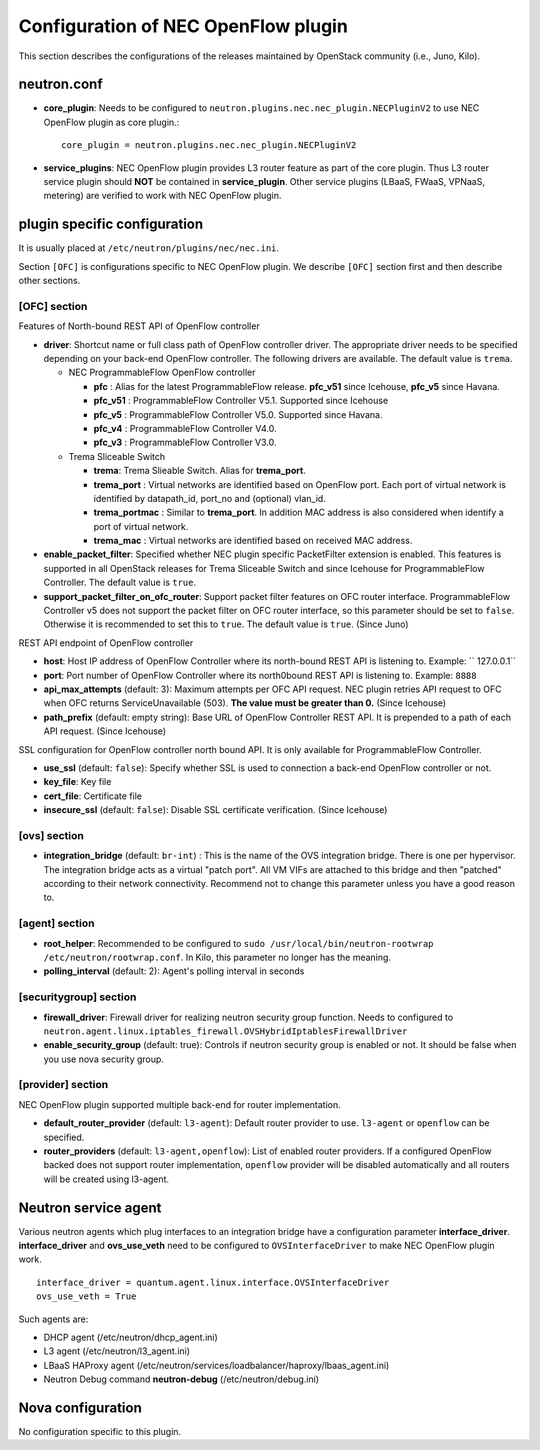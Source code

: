 ====================================
Configuration of NEC OpenFlow plugin
====================================

This section describes the configurations of the releases maintained by OpenStack community (i.e., Juno, Kilo).

neutron.conf
============

* **core_plugin**:  Needs to be configured to ``neutron.plugins.nec.nec_plugin.NECPluginV2`` to use NEC OpenFlow plugin as core plugin.::

    core_plugin = neutron.plugins.nec.nec_plugin.NECPluginV2

* **service_plugins**: NEC OpenFlow plugin provides L3 router feature as part of the core plugin.
  Thus L3 router service plugin should **NOT** be contained in **service_plugin**.
  Other service plugins (LBaaS, FWaaS, VPNaaS, metering) are verified to work with NEC OpenFlow plugin.

plugin specific configuration
=============================

It is usually placed at ``/etc/neutron/plugins/nec/nec.ini``.

Section ``[OFC]`` is configurations specific to NEC OpenFlow plugin.
We describe ``[OFC]`` section first and then describe other sections.

[OFC] section
-------------

Features of North-bound REST API of OpenFlow controller

* **driver**: Shortcut name or full class path of OpenFlow controller driver.
  The appropriate driver needs to be specified depending on your back-end OpenFlow controller.
  The following drivers are available. The default value is ``trema``.

  * NEC ProgrammableFlow OpenFlow controller

    * **pfc** : Alias for the latest ProgrammableFlow release. **pfc_v51** since Icehouse, **pfc_v5** since Havana.
    * **pfc_v51** : ProgrammableFlow Controller V5.1. Supported since Icehouse
    * **pfc_v5** : ProgrammableFlow Controller V5.0. Supported since Havana.
    * **pfc_v4** : ProgrammableFlow Controller V4.0.
    * **pfc_v3** : ProgrammableFlow Controller V3.0.

  * Trema Sliceable Switch

    * **trema**: Trema Slieable Switch. Alias for **trema_port**.
    * **trema_port** : Virtual networks are identified based on OpenFlow port. Each port of virtual network is identified by datapath_id, port_no and (optional) vlan_id.
    * **trema_portmac** : Similar to **trema_port**. In addition MAC address is also considered when identify a port of virtual network.
    * **trema_mac** : Virtual networks are identified based on received MAC address.

* **enable_packet_filter**: Specified whether NEC plugin specific PacketFilter extension is enabled. This features is supported in all OpenStack releases for Trema Sliceable Switch and since Icehouse for ProgrammableFlow Controller. The default value is ``true``.
* **support_packet_filter_on_ofc_router**: Support packet filter features on OFC router interface. ProgrammableFlow Controller v5 does not support the packet filter on OFC router interface, so this parameter should be set to ``false``. Otherwise it is recommended to set this to ``true``. The default value is ``true``. (Since Juno)

REST API endpoint of OpenFlow controller

* **host**: Host IP address of OpenFlow Controller where its north-bound REST API is listening to. Example: `` 127.0.0.1``
* **port**: Port number of OpenFlow Controller where its north0bound REST API is listening to. Example: ``8888``
* **api_max_attempts** (default: 3): Maximum attempts per OFC API request. NEC plugin retries API request to OFC when OFC returns ServiceUnavailable (503). **The value must be greater than 0.** (Since Icehouse)
* **path_prefix** (default: empty string): Base URL of OpenFlow Controller REST API. It is prepended to a path of each API request. (Since Icehouse)

SSL configuration for OpenFlow controller north bound API. It is only available for ProgrammableFlow Controller.

* **use_ssl** (default: ``false``): Specify whether SSL is used to connection a back-end OpenFlow controller or not.
* **key_file**: Key file
* **cert_file**: Certificate file
* **insecure_ssl** (default: ``false``): Disable SSL certificate verification. (Since Icehouse)

[ovs] section
-------------

* **integration_bridge** (default: ``br-int``) : This is the name of the OVS integration bridge. There is one per hypervisor. The integration bridge acts as a virtual "patch port". All VM VIFs are attached to this bridge and then "patched" according to their network connectivity. Recommend not to change this parameter unless you have a good reason to.

[agent] section
---------------

* **root_helper**: Recommended to be configured to ``sudo /usr/local/bin/neutron-rootwrap /etc/neutron/rootwrap.conf``. In Kilo, this parameter no longer has the meaning.
* **polling_interval** (default: 2): Agent's polling interval in seconds

[securitygroup] section
-----------------------

* **firewall_driver**: Firewall driver for realizing neutron security group function. Needs to configured to ``neutron.agent.linux.iptables_firewall.OVSHybridIptablesFirewallDriver``
* **enable_security_group** (default: true): Controls if neutron security group is enabled or not. It should be false when you use nova security group.

[provider] section
------------------

NEC OpenFlow plugin supported multiple back-end for router implementation.

* **default_router_provider** (default: ``l3-agent``): Default router provider to use. ``l3-agent`` or ``openflow`` can be specified.
* **router_providers** (default: ``l3-agent,openflow``): List of enabled router providers. If a configured OpenFlow backed does not support router implementation, ``openflow`` provider will be disabled automatically and all routers will be created using l3-agent.

Neutron service agent
=====================

Various neutron agents which plug interfaces to an integration bridge have a configuration parameter **interface_driver**.
**interface_driver** and **ovs_use_veth** need to be configured to ``OVSInterfaceDriver`` to make NEC OpenFlow plugin work.

::

    interface_driver = quantum.agent.linux.interface.OVSInterfaceDriver
    ovs_use_veth = True

Such agents are:

* DHCP agent (/etc/neutron/dhcp_agent.ini)
* L3 agent (/etc/neutron/l3_agent.ini)
* LBaaS HAProxy agent (/etc/neutron/services/loadbalancer/haproxy/lbaas_agent.ini)
* Neutron Debug command **neutron-debug** (/etc/neutron/debug.ini)

Nova configuration
==================

No configuration specific to this plugin.


